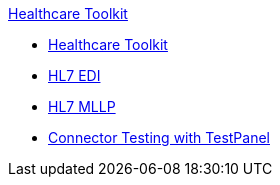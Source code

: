 .xref:index.adoc[Healthcare Toolkit]
* xref:index.adoc[Healthcare Toolkit]
* xref:hl7-edi.adoc[HL7 EDI]
* xref:mllp-connector.adoc[HL7 MLLP]
* xref:connector-testpanel.adoc[Connector Testing with TestPanel]
